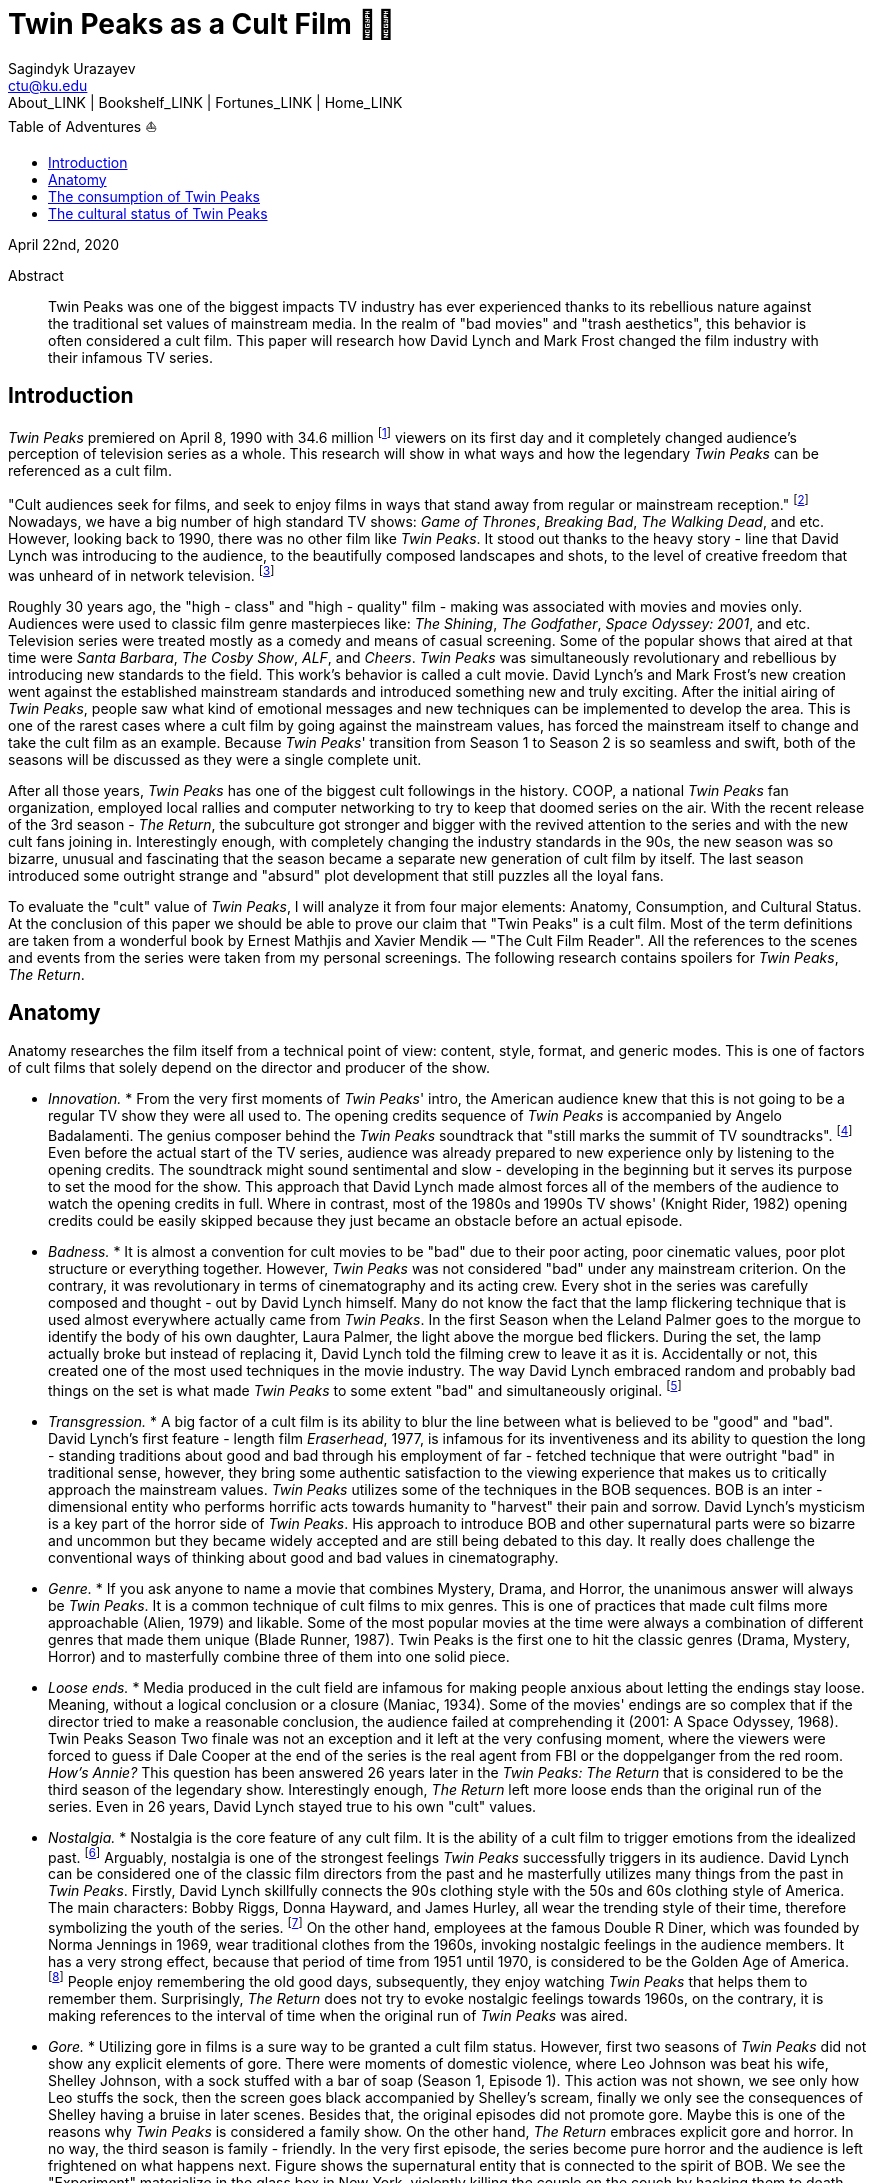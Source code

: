 = Twin Peaks as a Cult Film 🌲🌲
Sagindyk Urazayev <ctu@ku.edu>
About_LINK | Bookshelf_LINK | Fortunes_LINK | Home_LINK
:toc: left
:toc-title: Table of Adventures ⛵
:nofooter:
:experimental:

April 22nd, 2020

[abstract]
.Abstract


Twin Peaks was one of the biggest impacts TV industry has ever
experienced thanks to its rebellious nature against the traditional set
values of mainstream media. In the realm of "bad movies" and "trash
aesthetics", this behavior is often considered a cult film. This paper
will research how David Lynch and Mark Frost changed the film industry
with their infamous TV series.

== Introduction

_Twin Peaks_ premiered on April 8, 1990 with 34.6 million
footnote:[TV - aholic's TV Blog, Ratings Archive  -  April 2, 1990] viewers
on its first day and it completely changed audience's perception of
television series as a whole. This research will show in what ways and
how the legendary _Twin Peaks_ can be referenced as a cult film.

"Cult audiences seek for films, and seek to enjoy films in ways that
stand away from regular or mainstream reception." footnote:[The Cult
Film Reader, Ernest Mathijs and Xavier Mendik, 2008, pp5 - 6] Nowadays, we
have a big number of high standard TV shows: _Game of Thrones_,
_Breaking Bad_, _The_ _Walking Dead_, and etc. However, looking back to
1990, there was no other film like _Twin Peaks_. It stood out thanks to
the heavy story - line that David Lynch was introducing to the audience,
to the beautifully composed landscapes and shots, to the level of
creative freedom that was unheard of in network television.
footnote:[Full of secrets: Critical approaches to Twin Peaks, Lavery,
David, 1995]

Roughly 30 years ago, the "high - class" and "high - quality" film - making
was associated with movies and movies only. Audiences were used to
classic film genre masterpieces like: _The Shining_, _The Godfather_,
_Space Odyssey: 2001_, and etc. Television series were treated mostly as
a comedy and means of casual screening. Some of the popular shows that
aired at that time were _Santa Barbara_, _The Cosby Show_, _ALF_, and
_Cheers_. _Twin Peaks_ was simultaneously revolutionary and rebellious
by introducing new standards to the field. This work's behavior is
called a cult movie. David Lynch's and Mark Frost's new creation went
against the established mainstream standards and introduced something
new and truly exciting. After the initial airing of _Twin Peaks_, people
saw what kind of emotional messages and new techniques can be
implemented to develop the area. This is one of the rarest cases where a
cult film by going against the mainstream values, has forced the
mainstream itself to change and take the cult film as an example.
Because _Twin Peaks_' transition from Season 1 to Season 2 is so
seamless and swift, both of the seasons will be discussed as they were a
single complete unit.

After all those years, _Twin Peaks_ has one of the biggest cult
followings in the history. COOP, a national _Twin Peaks_ fan
organization, employed local rallies and computer networking to try to
keep that doomed series on the air. With the recent release of the 3rd
season  -  _The Return_, the subculture got stronger and bigger with the
revived attention to the series and with the new cult fans joining in.
Interestingly enough, with completely changing the industry standards in
the 90s, the new season was so bizarre, unusual and fascinating that the
season became a separate new generation of cult film by itself. The last
season introduced some outright strange and "absurd" plot development
that still puzzles all the loyal fans.

To evaluate the "cult" value of _Twin Peaks_, I will analyze it from
four major elements: Anatomy, Consumption, and Cultural Status. At the
conclusion of this paper we should be able to prove our claim that "Twin
Peaks" is a cult film. Most of the term definitions are taken from a
wonderful book by Ernest Mathjis and Xavier Mendik — "The Cult Film
Reader". All the references to the scenes and events from the series
were taken from my personal screenings. The following research contains
spoilers for _Twin Peaks_, _The Return_.

== Anatomy

Anatomy researches the film itself from a technical point of view:
content, style, format, and generic modes. This is one of factors of
cult films that solely depend on the director and producer of the show.

 * _Innovation._ *  From the very first moments of _Twin Peaks_' intro, the
American audience knew that this is not going to be a regular TV show
they were all used to. The opening credits sequence of _Twin Peaks_ is
accompanied by Angelo Badalamenti. The genius composer behind the _Twin
Peaks_ soundtrack that "still marks the summit of TV soundtracks".
footnote:[Twin Peaks still marks the summit of TV soundtracks, The
Guardian] Even before the actual start of the TV series, audience was
already prepared to new experience only by listening to the opening
credits. The soundtrack might sound sentimental and slow - developing in
the beginning but it serves its purpose to set the mood for the show.
This approach that David Lynch made almost forces all of the members of
the audience to watch the opening credits in full. Where in contrast,
most of the 1980s and 1990s TV shows' (Knight Rider, 1982) opening
credits could be easily skipped because they just became an obstacle
before an actual episode.

 * _Badness._ *  It is almost a convention for cult movies to be "bad" due
to their poor acting, poor cinematic values, poor plot structure or
everything together. However, _Twin Peaks_ was not considered "bad"
under any mainstream criterion. On the contrary, it was revolutionary in
terms of cinematography and its acting crew. Every shot in the series
was carefully composed and thought - out by David Lynch himself. Many do
not know the fact that the lamp flickering technique that is used almost
everywhere actually came from _Twin Peaks_. In the first Season when the
Leland Palmer goes to the morgue to identify the body of his own
daughter, Laura Palmer, the light above the morgue bed flickers. During
the set, the lamp actually broke but instead of replacing it, David
Lynch told the filming crew to leave it as it is. Accidentally or not,
this created one of the most used techniques in the movie industry. The
way David Lynch embraced random and probably bad things on the set is
what made _Twin Peaks_ to some extent "bad" and simultaneously original.
footnote:[Why WERE the Lights Always Flickering in ‘Twin Peaks’?,
Indiewire]

 * _Transgression._ *  A big factor of a cult film is its ability to blur
the line between what is believed to be "good" and "bad". David Lynch's
first feature - length film _Eraserhead_, 1977, is infamous for its
inventiveness and its ability to question the long - standing traditions
about good and bad through his employment of far - fetched technique that
were outright "bad" in traditional sense, however, they bring some
authentic satisfaction to the viewing experience that makes us to
critically approach the mainstream values. _Twin Peaks_ utilizes some of
the techniques in the BOB sequences. BOB is an inter - dimensional entity
who performs horrific acts towards humanity to "harvest" their pain and
sorrow. David Lynch's mysticism is a key part of the horror side of
_Twin Peaks_. His approach to introduce BOB and other supernatural parts
were so bizarre and uncommon but they became widely accepted and are
still being debated to this day. It really does challenge the
conventional ways of thinking about good and bad values in
cinematography.

 * _Genre._ *  If you ask anyone to name a movie that combines Mystery,
Drama, and Horror, the unanimous answer will always be _Twin Peaks_. It
is a common technique of cult films to mix genres. This is one of
practices that made cult films more approachable (Alien, 1979) and
likable. Some of the most popular movies at the time were always a
combination of different genres that made them unique (Blade Runner,
1987). Twin Peaks is the first one to hit the classic genres (Drama,
Mystery, Horror) and to masterfully combine three of them into one solid
piece.

 * _Loose ends._ *  Media produced in the cult field are infamous for making
people anxious about letting the endings stay loose. Meaning, without a
logical conclusion or a closure (Maniac, 1934). Some of the movies'
endings are so complex that if the director tried to make a reasonable
conclusion, the audience failed at comprehending it (2001: A Space
Odyssey, 1968). Twin Peaks Season Two finale was not an exception and it
left at the very confusing moment, where the viewers were forced to
guess if Dale Cooper at the end of the series is the real agent from FBI
or the doppelganger from the red room. _How's Annie?_ This question has
been answered 26 years later in the _Twin Peaks: The Return_ that is
considered to be the third season of the legendary show. Interestingly
enough, _The Return_ left more loose ends than the original run of the
series. Even in 26 years, David Lynch stayed true to his own "cult"
values.

 * _Nostalgia._ *  Nostalgia is the core feature of any cult film. It is the
ability of a cult film to trigger emotions from the idealized past.
footnote:[Nostalgia: a Neuropsychiatric Understanding, Skidelsky,
Robert, 2009] Arguably, nostalgia is one of the strongest feelings _Twin
Peaks_ successfully triggers in its audience. David Lynch can be
considered one of the classic film directors from the past and he
masterfully utilizes many things from the past in _Twin Peaks_. Firstly,
David Lynch skillfully connects the 90s clothing style with the 50s and
60s clothing style of America. The main characters: Bobby Riggs, Donna
Hayward, and James Hurley, all wear the trending style of their time,
therefore symbolizing the youth of the series. footnote:[Style Guide:
The Looks That Made Twin Peaks, Paste Magazine] On the other hand,
employees at the famous Double R Diner, which was founded by Norma
Jennings in 1969, wear traditional clothes from the 1960s, invoking
nostalgic feelings in the audience members. It has a very strong effect,
because that period of time from 1951 until 1970, is considered to be
the Golden Age of America. footnote:[Keynes: The Return of the Master,
Skidelsky, Robert, 2009] People enjoy remembering the old good days,
subsequently, they enjoy watching _Twin Peaks_ that helps them to
remember them. Surprisingly, _The Return_ does not try to evoke
nostalgic feelings towards 1960s, on the contrary, it is making
references to the interval of time when the original run of _Twin Peaks_
was aired.

 * _Gore._ *  Utilizing gore in films is a sure way to be granted a cult
film status. However, first two seasons of _Twin Peaks_ did not show any
explicit elements of gore. There were moments of domestic violence,
where Leo Johnson was beat his wife, Shelley Johnson, with a sock
stuffed with a bar of soap (Season 1, Episode 1). This action was not
shown, we see only how Leo stuffs the sock, then the screen goes black
accompanied by Shelley's scream, finally we only see the consequences of
Shelley having a bruise in later scenes. Besides that, the original
episodes did not promote gore. Maybe this is one of the reasons why
_Twin Peaks_ is considered a family show. On the other hand, _The
Return_ embraces explicit gore and horror. In no way, the third season
is family - friendly. In the very first episode, the series become pure
horror and the audience is left frightened on what happens next. Figure
shows the supernatural entity that is connected to the spirit of BOB. We
see the "Experiment" materialize in the glass box in New York, violently
killing the couple on the couch by hacking them to death. Figure shows
"The arm", who transformed from a little man in a red suit to an
electric tree that whispers in backward riddles. Finally, Figure shows a
brutal execution that was carried out by Dale Cooper's doppelganger. The
figures below show how over the years, David Lynch embraced gore,
violence, and mysticism into his work.

.Experiment
image::exper.png[Experiment, width=310, role="left", link="exper.png"]

.The Arm
image::tree.png[The Arm, width=310, role="left", link="tree.png"]

.Darya
image::darya.png[Darya, width=310, role="left", link="darya.png"]

== The consumption of Twin Peaks

The way cult films are received by an audience differs drastically from
the way mainstream films are received. Cult films do not concentrate on
getting box office figures or mass audiences, although there are some
exceptions (Herschell Gordon Lewis). In this current scope, _Twin Peaks_
is a really interesting case to investigate. The show is one of the most
beloved and critically acclaimed TV series ever made. Right before the
initial air of the "Pilot" episode, Media Analyst Paul Schulman said, "I
don't think it has a chance of succeeding. It is not commercial, it is
radically different from what we as viewers are accustomed to seeing,
there's no one in the show to root for." footnote:[High Hopes for Twin
Peaks, Roush, Matt, 1990, USA Today] It was reasonable to think this way
because both _The Colbys_ spin - off and _Dynasty_ failed at the same time
slot that _Twin Peaks_ had, Thursday nights. From its release, everyone
in the time knew what _Twin Peaks_ was. 34.6 rating on the first day
made it ABC's most successful show of the 1990s. David Lynch's and Mark
Frost's show was ranked among the Top 25 Cult Shows and Top 50
Television Programs of All Time by _TV Guide_ footnote:[Twin Peaks,
AMERICAN TELEVISION SHOW, Encyclopædia Britannica] and was nominated as
one of the 100 Best TV shows in history. footnote:[All - TIME 100 TV
Shows, TIME] Actually, _Twin Peaks_ is in every top TV shows listings,
which indicates what a massive success it was. If it a TV show got all
this attention from the mainstream media, is it still "cult"? Yes, it
is. _Twin Peaks_ has one of the biggest cult followings of any TV show.
No other fan base of a TV show lasted for more than 25 years and still
trying to unravel mysteries and secrets that directors put into the
series.

 * _Active celebration, community, liveness, and commitment._ *  The
followers of _Twin Peaks_ fan base and cult is massive to say the least.
We have COOP, a national _Twin Peaks_ fan organization With the new era
of the Internet, loyal fans from all around the world came together and
formed communities like: Twin Peaks Wikia, biggest website that is
solely dedicated to the series. It has transcripts for all episodes,
separate web pages for characters, events, places, and theories about
the show. The website is purely community - driven, meaning that fans
gather together and produce new material for the show just because of
their devotion to it. footnote:[Twin Peaks Wiki | FANDOM powered by
Wikia] _Twin Peaks_ also has a separate page on Reddit, most influential
discussion board service. With over 76 thousand footnote:[r/twinpeaks,
Reddit] readers, the community makes hundreds pages long discussions
about new episodes, new theories, and new revelations. This community
does not seem to wish stopping. Every day, new questions are being asked
and more answers are needed.

== The cultural status of Twin Peaks

Sometimes, cults films can be regarded as "strange" and even "weird" due
to their use of unusual and often inappropriate techniques. Casual or
uneducated audience may jsut disregard it as a flick or a trick used by
directors, however, some cases and _Twin Peaks_ especially, carry a very
important task of critically analyzing and criticizing current cultural
status, society structure, or topics that people usually do not openly
discuss.

 * _Strangeness and Allegory._ *  One of the factors may be the location of
_Twin Peaks_ as a city. Filmed in a beautiful state of Washington near a
waterfall surrounded by famous douglas firs. Not every film features
such relaxing yet mysterious locations as David Lynch's and Mark Frost's
creation does. This is one of the important but subtle signs of
something odd and out of place. BOB, The Arm, Little Man, Red Room, and
etc. are the truly strange parts of the show that granted its cult
status.

 * _Cultural sensitives and politics._ *  The status of a film as a cultural
representation is related to its cult reputation. The reputation of a
cult film increases as its cult fandom grows, its cult status is
becoming more culturally acceptable, and the meanings are becoming more
and more ambigiuos. Truly, the creators of _Twin Peaks_, David Lynch and
Mark Frost introduced to the world a TV show about a dead high school
beauty queen wrapped in a plastic on the beach, special FBI Agent
investigating the case while drinking the finest coffee with the best
cherry pie you could buy in a small town in the state of Washington that
is visited by out - of - the - world demonic creatures whose sole purpose is
to corrupt the residents of our fine small town. To the surprise of all
audiences members and even the cast, _Twin Peaks_ not only became a part
of history, it changed and it completely and permanently. footnote:[This
was once revealed to me in a dream]
